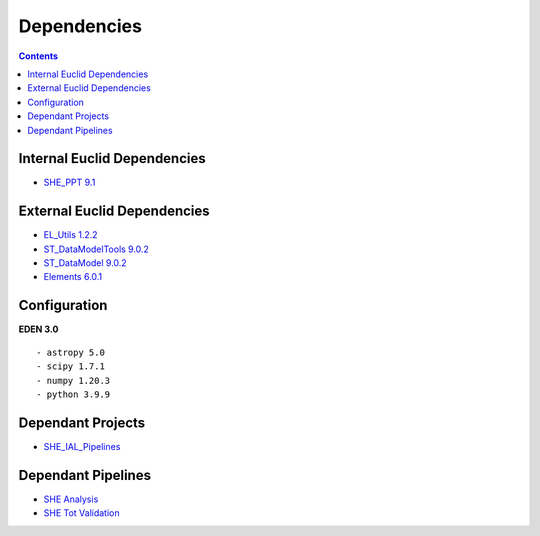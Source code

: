 Dependencies
============

.. contents::


Internal Euclid Dependencies
----------------------------

-  `SHE\_PPT 9.1 <https://gitlab.euclid-sgs.uk/PF-SHE/SHE_PPT>`__


External Euclid Dependencies
----------------------------

-  `EL\_Utils 1.2.2 <https://gitlab.euclid-sgs.uk/EuclidLibs/EL_Utils>`__
-  `ST\_DataModelTools 9.0.2 <https://gitlab.euclid-sgs.uk/ST-DM/ST_DataModelTools>`__
-  `ST\_DataModel 9.0.2 <https://gitlab.euclid-sgs.uk/ST-DM/ST_DataModel>`__
-  `Elements 6.0.1 <https://gitlab.euclid-sgs.uk/ST-TOOLS/Elements>`__

Configuration
-------------

**EDEN 3.0**

::

    - astropy 5.0
    - scipy 1.7.1
    - numpy 1.20.3
    - python 3.9.9

Dependant Projects
------------------

-  `SHE\_IAL\_Pipelines <https://gitlab.euclid-sgs.uk/PF-SHE/SHE_IAL_Pipelines>`__

Dependant Pipelines
-------------------

-  `SHE
   Analysis <https://gitlab.euclid-sgs.uk/PF-SHE/SHE_IAL_Pipelines/-/blob/develop/SHE_Pipeline/auxdir/SHE_Shear_Analysis/PipScript_SHE_Shear_Analysis.py>`__
-  `SHE Tot
   Validation <https://gitlab.euclid-sgs.uk/PF-SHE/SHE_IAL_Pipelines/-/blob/develop/SHE_Pipeline/auxdir/SHE_Global_Validation/PipDef_SHE_Global_Validation.xml>`__
